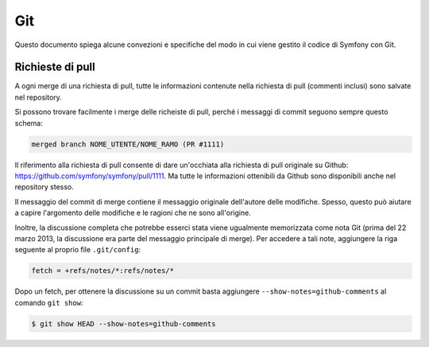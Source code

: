 Git
===

Questo documento spiega alcune convezioni e specifiche del modo in cui viene gestito
il codice di Symfony con Git.

Richieste di pull
-----------------

A ogni merge di una richiesta di pull, tutte le informazioni contenute nella richiesta
di pull (commenti inclusi) sono salvate nel repository.

Si possono trovare facilmente i merge delle richeiste di pull, perché i messaggi di commit
seguono sempre questo schema:

.. code-block:: text

    merged branch NOME_UTENTE/NOME_RAMO (PR #1111)

Il riferimento alla richiesta di pull consente di dare un'occhiata alla richiesta di pull originale su
Github: https://github.com/symfony/symfony/pull/1111. Ma tutte le informazioni
ottenibili da Github sono disponibili anche nel repository stesso.

Il messaggio del commit di merge contiene il messaggio originale dell'autore delle
modifiche. Spesso, questo può aiutare a capire l'argomento delle modifiche e le
ragioni che ne sono all'origine.

Inoltre, la discussione completa che potrebbe esserci stata viene ugualmente
memorizzata come nota Git (prima del 22 marzo 2013, la discussione era parte
del messaggio principale di merge). Per accedere a tali note, aggiungere la riga
seguente al proprio file ``.git/config``:

.. code-block:: ini

    fetch = +refs/notes/*:refs/notes/*

Dopo un fetch, per ottenere la discussione su un commit basta
aggiungere ``--show-notes=github-comments`` al comando ``git show``:

.. code-block:: bash

    $ git show HEAD --show-notes=github-comments
